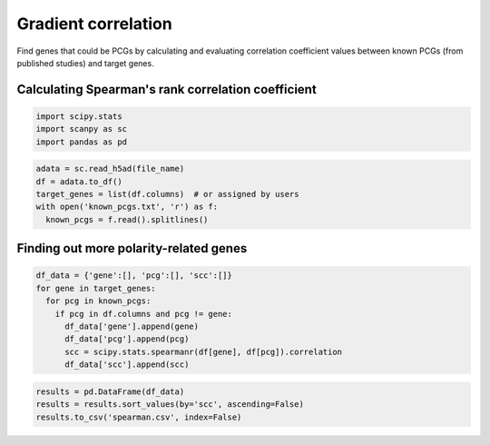 .. _`mining`:
========================================
Gradient correlation
========================================

Find genes that could be PCGs by calculating and evaluating correlation coefficient values between known PCGs (from published studies) and target genes.

Calculating Spearman's rank correlation coefficient
---------------------------------

.. code-block:: python3

  import scipy.stats
  import scanpy as sc
  import pandas as pd

.. code-block:: python3

  adata = sc.read_h5ad(file_name)
  df = adata.to_df()
  target_genes = list(df.columns)  # or assigned by users
  with open('known_pcgs.txt', 'r') as f:
    known_pcgs = f.read().splitlines()

Finding out more polarity-related genes
---------------------------------

.. code-block:: python3

  df_data = {'gene':[], 'pcg':[], 'scc':[]}
  for gene in target_genes:
    for pcg in known_pcgs:
      if pcg in df.columns and pcg != gene:
        df_data['gene'].append(gene)
        df_data['pcg'].append(pcg)
        scc = scipy.stats.spearmanr(df[gene], df[pcg]).correlation
        df_data['scc'].append(scc)

.. code-block:: python3

  results = pd.DataFrame(df_data)
  results = results.sort_values(by='scc', ascending=False)
  results.to_csv('spearman.csv', index=False)
